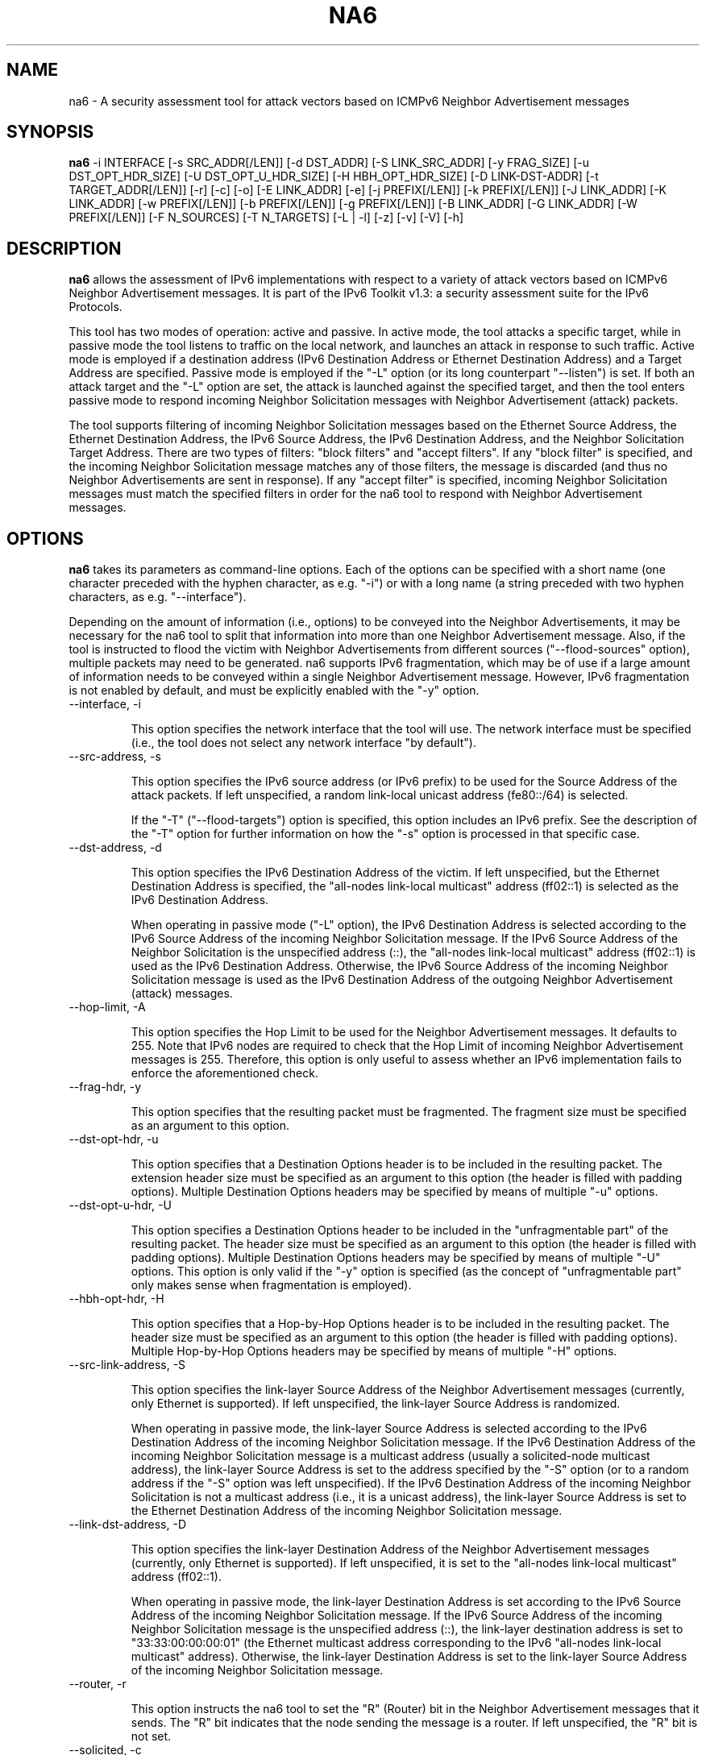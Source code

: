 .TH NA6 1
.SH NAME
na6 \- A security assessment tool for attack vectors based on ICMPv6 Neighbor Advertisement messages
.SH SYNOPSIS
.B na6
\-i INTERFACE [\-s SRC_ADDR[/LEN]] [\-d DST_ADDR] [\-S LINK_SRC_ADDR] [\-y FRAG_SIZE] [\-u DST_OPT_HDR_SIZE] [\-U DST_OPT_U_HDR_SIZE] [\-H HBH_OPT_HDR_SIZE] [\-D LINK-DST-ADDR] [\-t TARGET_ADDR[/LEN]] [\-r] [\-c] [\-o] [\-E LINK_ADDR] [\-e] [\-j PREFIX[/LEN]] [\-k PREFIX[/LEN]] [\-J LINK_ADDR] [\-K LINK_ADDR] [\-w PREFIX[/LEN]] [\-b PREFIX[/LEN]] [\-g PREFIX[/LEN]] [\-B LINK_ADDR] [\-G LINK_ADDR] [\-W PREFIX[/LEN]] [\-F N_SOURCES] [\-T N_TARGETS] [\-L | \-l] [\-z] [\-v] [\-V] [\-h]

.SH DESCRIPTION
.B na6
allows the assessment of IPv6 implementations with respect to a variety of attack vectors based on ICMPv6 Neighbor Advertisement messages. It is part of the IPv6 Toolkit v1.3: a security assessment suite for the IPv6 Protocols.

This tool has two modes of operation: active and passive. In active mode, the tool attacks a specific target, while in passive mode the tool listens to traffic on the local network, and launches an attack in response to such traffic. Active mode is employed if a destination address (IPv6 Destination Address or Ethernet Destination Address) and a Target Address are specified. Passive mode is employed if the "\-L" option (or its long counterpart "\-\-listen") is set. If both an attack target and the "\-L" option are set, the attack is launched against the specified target, and then the tool enters passive mode to respond incoming Neighbor Solicitation messages with Neighbor Advertisement (attack) packets.

The tool supports filtering of incoming Neighbor Solicitation messages based on the Ethernet Source Address, the Ethernet Destination Address, the IPv6 Source Address, the IPv6 Destination Address, and the Neighbor Solicitation Target Address.  There are two types of filters: "block filters" and "accept filters". If any "block filter" is specified, and the incoming Neighbor Solicitation message matches any of those filters, the message is discarded (and thus no Neighbor Advertisements are sent in response). If any "accept filter" is specified, incoming Neighbor Solicitation messages must match the specified filters in order for the na6 tool to respond with Neighbor Advertisement messages. 

.SH OPTIONS
.B na6
takes its parameters as command-line options. Each of the options can be specified with a short name (one character preceded with the hyphen character, as e.g. "\-i") or with a long name (a string preceded with two hyphen characters, as e.g. "\-\-interface").

Depending on the amount of information (i.e., options) to be conveyed into the Neighbor Advertisements, it may be necessary for the na6 tool to split that information into more than one Neighbor Advertisement message. Also, if the tool is instructed to flood the victim with Neighbor Advertisements from different sources ("\-\-flood\-sources" option), multiple packets may need to be generated. na6 supports IPv6 fragmentation, which may be of use if a large amount of information needs to be conveyed within a single Neighbor Advertisement message. However, IPv6 fragmentation is not enabled by default, and must be explicitly enabled with the "\-y" option.

.TP
\-\-interface, \-i

This option specifies the network interface that the tool will use. The network interface must be specified (i.e., the tool does not select any network interface "by default").

.TP
\-\-src\-address, \-s

This option specifies the IPv6 source address (or IPv6 prefix) to be used for the Source Address of the attack packets. If left unspecified, a random link-local unicast address (fe80::/64) is selected. 

If the "\-T" ("\-\-flood\-targets") option is specified, this option includes an IPv6 prefix. See the description of the "\-T" option for further information on how the "\-s" option is processed in that specific case.

.TP
\-\-dst\-address, \-d

This option specifies the IPv6 Destination Address of the victim. If left unspecified, but the Ethernet Destination Address is specified, the "all-nodes link-local multicast" address (ff02::1) is selected as the IPv6 Destination Address. 

When operating in passive mode ("\-L" option), the IPv6 Destination Address is selected according to the IPv6 Source Address of the incoming Neighbor Solicitation message. If the IPv6 Source Address of the Neighbor Solicitation is the unspecified address (::), the "all-nodes link-local multicast" address (ff02::1) is used as the IPv6 Destination Address. Otherwise, the IPv6 Source Address of the incoming Neighbor Solicitation message is used as the IPv6 Destination Address of the outgoing Neighbor Advertisement (attack) messages.

.TP
\-\-hop\-limit, \-A

This option specifies the Hop Limit to be used for the Neighbor Advertisement messages. It defaults to 255. Note that IPv6 nodes are required to check that the Hop Limit of incoming Neighbor Advertisement messages is 255. Therefore, this option is only useful to assess whether an IPv6 implementation fails to enforce the aforementioned check.

.TP
\-\-frag\-hdr, \-y

This option specifies that the resulting packet must be fragmented. The fragment size must be specified as an argument to this option.

.TP
\-\-dst\-opt\-hdr, \-u

This option specifies that a Destination Options header is to be included in the resulting packet. The extension header size must be specified as an argument to this option (the header is filled with padding options). Multiple Destination Options headers may be specified by means of multiple "\-u" options.

.TP
\-\-dst\-opt\-u\-hdr, \-U

This option specifies a Destination Options header to be included in the "unfragmentable part" of the resulting packet. The header size must be specified as an argument to this option (the header is filled with padding options). Multiple Destination Options headers may be specified by means of multiple "\-U" options. This option is only valid if the "\-y" option is specified (as the concept of "unfragmentable part" only makes sense when fragmentation is employed).

.TP
\-\-hbh\-opt\-hdr, \-H

This option specifies that a Hop-by-Hop Options header is to be included in the resulting packet. The header size must be specified as an argument to this option (the header is filled with padding options). Multiple Hop-by-Hop Options headers may be specified by means of multiple "\-H" options.

.TP
\-\-src\-link\-address, \-S

This option specifies the link-layer Source Address of the Neighbor Advertisement messages (currently, only Ethernet is supported). If left unspecified, the link-layer Source Address is randomized.

When operating in passive mode, the link-layer Source Address is selected according to the IPv6 Destination Address of the incoming Neighbor Solicitation message. 
If the IPv6 Destination Address of the incoming Neighbor Solicitation message is a multicast address (usually a solicited-node multicast address), the link-layer Source Address is set to the address specified by the "\-S" option (or to a random address if the "\-S" option was left unspecified). If the IPv6 Destination Address of the incoming Neighbor Solicitation is not a multicast address (i.e., it is a unicast address), the link-layer Source Address is set to the Ethernet Destination Address of the incoming Neighbor Solicitation message.

.TP
\-\-link\-dst\-address, \-D

This option specifies the link-layer Destination Address of the Neighbor Advertisement messages (currently, only Ethernet is supported). If left unspecified, it is set to the "all-nodes link-local multicast" address (ff02::1).

When operating in passive mode, the link-layer Destination Address is set according to the IPv6 Source Address of the incoming Neighbor Solicitation message. 
If the IPv6 Source Address of the incoming Neighbor Solicitation message is the unspecified address (::), the link-layer destination address is set to "33:33:00:00:00:01" (the Ethernet multicast address corresponding to the IPv6 "all-nodes link-local multicast" address). Otherwise, the link-layer Destination Address is set to the link-layer Source Address of the incoming Neighbor Solicitation message.

.TP
\-\-router, \-r

This option instructs the na6 tool to set the "R" (Router) bit in the Neighbor Advertisement messages that it sends. The "R" bit indicates that the node sending the message is a router. If left unspecified, the "R" bit is not set.

.TP
\-\-solicited, \-c

This option instructs the na6 tool to set the "S" ("Solicited") bit in the Neighbor Advertisement messages that it sends. When operating in passive mode ("\-L" option), the "Solicited" flag is forced to 1 in all responses sent to unicast IPv6 addresses.

.TP
\-\-override, \-o

This option instructs the na6 tool to set the ‘O’ ("Override") bit in the Neighbor Advertisement messages that it sends. If this option is left unspecified, the ‘O’ bit is not set.

.TP
\-\-target, \-t

This option specifies the IPv6 Target Address of the Neighbor Advertisement messages. 

If the "\-T" ("\-\-flood\-targets") option is specified, this option specifies an IPv6 prefix in the form "\-t prefix/prefixlen". See the description of the "\-T" option for further information on how the "\-t" option is processed in that specific case.

.TP
\-\-target\-lla\-opt, \-E

This option specifies the contents of a target link-layer address option to be included in the Neighbor Advertisement messages. If a single option is specified, it is included in all the outgoing Neighbor Advertisement messages. If more than one target link-layer address is specified (by means of multiple "\-E" options), and all the resulting options cannot be conveyed into a single Neighbor Advertisement message, multiple Neighbor Advertisements will be sent as needed.

.TP
\-\-add\-tlla\-opt, \-e

This option instructs the na6 tool to include a target link-layer address option in the Neighbor Advertisement messages that it sends. The target link-layer address included in the option is the same as the Ethernet Source Address used for the outgoing Neighbor Advertisement messages. The difference between this option and the "\-E" option is that the "\-e" option does not specify the actual value of the option, but just instructs the tool to include a target link-layer address option (the actual value of the option is selected as explained before).

.TP
\-\-block\-src, \-j

This option sets a block filter for the incoming Neighbor Solicitation messages, based on their IPv6 Source Address. It allows the specification of an IPv6 prefix in the form "\-j prefix/prefixlen". If the prefix length is not specified, a prefix length of "/128" is selected (i.e., the option assumes that a single IPv6 address, rather than an IPv6 prefix, has been specified).

.TP
\-\-block\-dst, \-k

This option sets a block filter for the incoming Neighbor Solicitation messages, based on their IPv6 Destination Address. It allows the specification of an IPv6 prefix in the form "\-k prefix/prefixlen". If the prefix length is not specified, a prefix length of "/128" is selected (i.e., the option assumes that a single IPv6 address, rather than an IPv6 prefix, has been specified).

.TP
\-\-block\-link\-src, \-J

This option sets a block filter for the incoming Neighbor Solicitation messages, based on their link-layer Source Address. The option must be followed by a link-layer address (currently, only Ethernet is supported).

.TP
\-\-block\-link\-dst, \-K

This option sets a block filter for the incoming Neighbor Solicitation messages, based on their link-layer Destination Address. The option must be followed by a link-layer address (currently, only Ethernet is supported).

.TP
\-\-block\-target, \-w

This option sets a block filter for the incoming Neighbor Solicitation messages, based on their Target Address. It allows the specification of an IPv6 prefix in the form "\-w prefix/prefixlen". If the prefix length is not specified, a prefix length of "/128" is selected (i.e., the option assumes that a single IPv6 address, rather than an IPv6 prefix, has been specified).

.TP
\-\-accept\-src, \-b

This option sets an accept filter for the incoming Neighbor Solicitation messages, based on their IPv6 Source Address. It allows the specification of an IPv6 prefix in the form "\-b prefix/prefixlen". If the prefix length is not specified, a prefix length of "/128" is selected (i.e., the option assumes that a single IPv6 address, rather than an IPv6 prefix, has been specified).

.TP
\-\-accept\-dst, \-g

This option sets a accept filter for the incoming Neighbor Solicitation messages, based on their IPv6 Destination Address. It allows the specification of an IPv6 prefix in the form "\-g prefix/prefixlen". If the prefix length is not specified, a prefix length of "/128" is selected (i.e., the option assumes that a single IPv6 address, rather than an IPv6 prefix, has been specified).

.TP
\-\-accept\-link\-src, \-B

This option sets an accept filter for the incoming Neighbor Solicitation messages, based on their link-layer Source Address. The option must be followed by a link-layer address (currently, only Ethernet is supported).

.TP
\-\-accept\-link\-dst, \-K

This option sets an accept filter for the incoming Neighbor Solicitation messages, based on their link-layer Destination Address. The option must be followed by a link-layer address (currently, only Ethernet is supported).

.TP
\-\-accept\-target, \-W

This option sets a accept filter for the incoming Neighbor Solicitation messages, based on their Target Address. It allows the specification of an IPv6 prefix in the form "\-W prefix/prefixlen". If the prefix length is not specified, a prefix length of "/128" is selected (i.e., the option assumes that a single IPv6 address, rather than an IPv6 prefix, has been specified).

.TP
\-\-flood\-targets, \-T

This option instructs the na6 tool to send Neighbor Advertisements for multiple Target Addresses. The number of different Target Addresses is specified as "\-T number". The Target Address of each packet is randomly selected from the prefix fe80::/64, unless a different prefix has been specified by means of the "\-t" option. The IPv6 Source Address of each Neighbor Advertisement message is set according to the IPv6 address or prefix specified with the "\-s" option, and defaults to a random link-local unicast address (fe80::/64) if the "\-s" option is left unspecified.

.TP
\-\-flood\-sources, \-F

This option instructs the tool to send multiple Neighbor Advertisement messages with different Source Addresses. The number of different sources is specified as "\-F number". The Source Address of each Neighbor Advertisement is randomly selected from the prefix specified by the "\-s" option. If the "\-F" option is specified but the "\-s" option is left unspecified, the Source Address of the packets is randomly selected from the prefix fe80::/64 (link-local unicast). It should be noted that hosts are required to discard Router Advertisement messages that do not have a link-local unicast address as the Source Address.

.TP
\-\-loop, \-l

This option instructs the na6 tool to send periodic Neighbor Advertisements to the victim node. The amount of time to pause between sending Neighbor Advertisements can be specified by means of the "\-z" option, and defaults to 1 second. Note that this option cannot be set in conjunction with the "\-L" ("\-\-listen") option.

.TP
\-\-sleep, \-z

This option specifies the amount of time to pause between sending Neighbor Solicitations (when the "\-\-loop" option is set). If left unspecified, it defaults to 1 second.

.TP
\-\-listen, \-L

This instructs the na6 tool to operate in passive mode (possibly after attacking a given node, if the ‘\-d’ or ‘\-D’ options were specified). Note that this option cannot be used in conjunction with the "\-l" ("\-\-loop") option.

.TP
\-\-verbose, \-v

This option instructs the na6 tool to be verbose.  When the option is set twice, the tool is "very verbose", and the tool also informs which packets have been accepted or discarded as a result of applying the specified filters. 

.TP
\-\-help, \-h

Print help information for the na6 tool. 

.SH EXAMPLES

The following sections illustrate typical use cases of the
.B na6
tool.

\fBExample #1\fR

# na6 \-i eth0 \-d fe80::1 \-t 2001:db8::1 \-c \-o \-e

Use the network interface "eth0" to send a Neighbor Advertisement using a random link-local unicast IPv6 Source Address and a random Ethernet Source Address, to the IPv6 Destination address ffe80::1 and the Ethernet Destination Address 33:33:00:00:00:01 (selected by default). The target of the Neighbor Advertisement is 2001:db8::1, and the message has both the "Override" and the "Solicited" flags set. The Neighbor Advertisement also includes a target link-layer address option that contains the same Ethernet address as that used for the Ethernet Source Address of the packet. 

\fBExample #2\fR

# na6 \-i eth0 \-j fe80::1 \-j 2001:db8::/32 \-W fe80::/64 \-c \-o \-e \-L \-v \-v

Listen for incoming Neighbor Solicitation messages on the interface "eth0". Discard those messages that have an IPv6 Source Address equal to fe80::1, an IPv6 Source Address that belongs to the prefix 2001:db8::/32, or a Target Address that does not belong to the prefix fe80::/64. Respond (to those messages that are accepted) with a Neighbor Advertisement with a randomized Ethernet Source Address and a randomized link-local unicast IPv6 Source Address (unless the Destination Address of the Neighbor Solicitation was a unicast address), the IPv6 Destination Address set to the Source Address of the incoming NS message (unless it was the unspecified address), the Target Address set to the same value as the Target Address of the incoming NS, and the "Solicited" and "Override" flags set. Be very verbose ("\-v \-v" options).

.SH SEE ALSO
"Security/Robustness Assessment of IPv6 Neighbor Discovery Implementations" (available at: <http://www.si6networks.com/tools/ipv6toolkit/si6networks-ipv6\-nd-assessment.pdf>) for a discussion of Neighbor Discovery vulnerabilities, and additional examples of how to use the na6 tool to exploit them.

.SH AUTHOR
The
.B na6
tool and the corresponding manual pages were produced by Fernando Gont 
.I <fgont@si6networks.com>
for SI6 Networks 
.IR <http://www.si6networks.com> .

.SH COPYRIGHT
Copyright (c) 2011\-2013 Fernando Gont.

Permission is granted to copy, distribute and/or modify this document under the terms of the GNU Free Documentation License, Version 1.3 or any later version published by the Free Software Foundation; with the Invariant Sections being just "AUTHOR" and "COPYRIGHT", with no Front-Cover Texts, and with no Back-Cover Texts.  A copy of the license is available at
.IR <http://www.gnu.org/licenses/fdl.html> .

